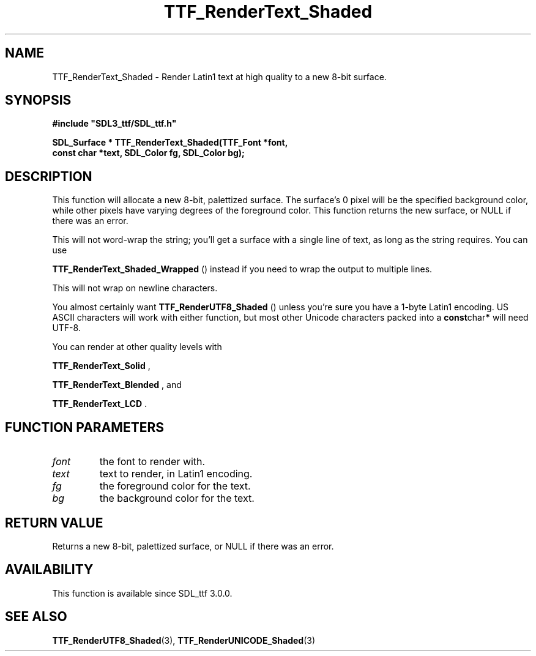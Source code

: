 .\" This manpage content is licensed under Creative Commons
.\"  Attribution 4.0 International (CC BY 4.0)
.\"   https://creativecommons.org/licenses/by/4.0/
.\" This manpage was generated from SDL_ttf's wiki page for TTF_RenderText_Shaded:
.\"   https://wiki.libsdl.org/SDL_ttf/TTF_RenderText_Shaded
.\" Generated with SDL/build-scripts/wikiheaders.pl
.\"  revision release-2.20.0-151-g7684852
.\" Please report issues in this manpage's content at:
.\"   https://github.com/libsdl-org/sdlwiki/issues/new
.\" Please report issues in the generation of this manpage from the wiki at:
.\"   https://github.com/libsdl-org/SDL/issues/new?title=Misgenerated%20manpage%20for%20TTF_RenderText_Shaded
.\" SDL_ttf can be found at https://libsdl.org/projects/SDL_ttf
.de URL
\$2 \(laURL: \$1 \(ra\$3
..
.if \n[.g] .mso www.tmac
.TH TTF_RenderText_Shaded 3 "SDL_ttf 3.0.0" "SDL_ttf" "SDL_ttf3 FUNCTIONS"
.SH NAME
TTF_RenderText_Shaded \- Render Latin1 text at high quality to a new 8-bit surface\[char46]
.SH SYNOPSIS
.nf
.B #include \(dqSDL3_ttf/SDL_ttf.h\(dq
.PP
.BI "SDL_Surface * TTF_RenderText_Shaded(TTF_Font *font,
.BI "                const char *text, SDL_Color fg, SDL_Color bg);
.fi
.SH DESCRIPTION
This function will allocate a new 8-bit, palettized surface\[char46] The surface's
0 pixel will be the specified background color, while other pixels have
varying degrees of the foreground color\[char46] This function returns the new
surface, or NULL if there was an error\[char46]

This will not word-wrap the string; you'll get a surface with a single line
of text, as long as the string requires\[char46] You can use

.BR TTF_RenderText_Shaded_Wrapped
() instead if
you need to wrap the output to multiple lines\[char46]

This will not wrap on newline characters\[char46]

You almost certainly want 
.BR TTF_RenderUTF8_Shaded
()
unless you're sure you have a 1-byte Latin1 encoding\[char46] US ASCII characters
will work with either function, but most other Unicode characters packed
into a
.BR const char *
will need UTF-8\[char46]

You can render at other quality levels with

.BR TTF_RenderText_Solid
,

.BR TTF_RenderText_Blended
, and

.BR TTF_RenderText_LCD
\[char46]

.SH FUNCTION PARAMETERS
.TP
.I font
the font to render with\[char46]
.TP
.I text
text to render, in Latin1 encoding\[char46]
.TP
.I fg
the foreground color for the text\[char46]
.TP
.I bg
the background color for the text\[char46]
.SH RETURN VALUE
Returns a new 8-bit, palettized surface, or NULL if there was an error\[char46]

.SH AVAILABILITY
This function is available since SDL_ttf 3\[char46]0\[char46]0\[char46]

.SH SEE ALSO
.BR TTF_RenderUTF8_Shaded (3),
.BR TTF_RenderUNICODE_Shaded (3)
